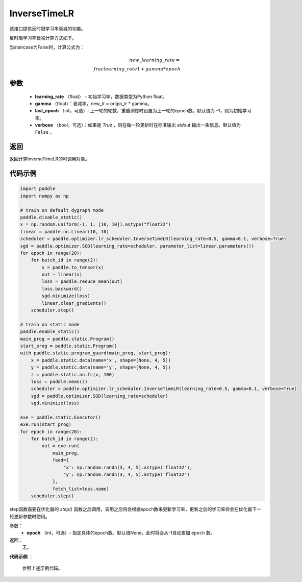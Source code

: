 .. _cn_api_paddle_optimizer_InverseTimeLR:

InverseTimeLR
-------------------------------


.. py:class:: paddle.optimizer.lr_scheduler.InverseTimeLR(learning_rate, gamma, last_epoch=-1, verbose=False)


该接口提供反时限学习率衰减的功能。

反时限学习率衰减计算方式如下。

当staircase为False时，计算公式为：

.. math::

   new\_learning\_rate = \\frac{learning\_rate}{1 + gamma * epoch}


参数
:::::::::
    - **learning_rate** （float） - 初始学习率，数据类型为Python float。
    - **gamma** （float）：衰减率，new_lr = origin_lr * gamma。
    - **last_epoch** （int，可选）: 上一轮的轮数，重启训练时设置为上一轮的epoch数。默认值为 -1，则为初始学习率。
    - **verbose** （bool，可选）：如果是 `True` ，则在每一轮更新时在标准输出 `stdout` 输出一条信息。默认值为 ``False`` 。

返回
:::::::::
返回计算InverseTimeLR的可调用对象。

代码示例
:::::::::

.. code-block:: python

    import paddle
    import numpy as np

    # train on default dygraph mode
    paddle.disable_static()
    x = np.random.uniform(-1, 1, [10, 10]).astype("float32")
    linear = paddle.nn.Linear(10, 10)
    scheduler = paddle.optimizer.lr_scheduler.InverseTimeLR(learning_rate=0.5, gamma=0.1, verbose=True)
    sgd = paddle.optimizer.SGD(learning_rate=scheduler, parameter_list=linear.parameters())
    for epoch in range(20):
        for batch_id in range(2):
            x = paddle.to_tensor(x)
            out = linear(x)
            loss = paddle.reduce_mean(out)
            loss.backward()
            sgd.minimize(loss)
            linear.clear_gradients()
        scheduler.step()

    # train on static mode
    paddle.enable_static()
    main_prog = paddle.static.Program()
    start_prog = paddle.static.Program()
    with paddle.static.program_guard(main_prog, start_prog):
        x = paddle.static.data(name='x', shape=[None, 4, 5])
        y = paddle.static.data(name='y', shape=[None, 4, 5])
        z = paddle.static.nn.fc(x, 100)
        loss = paddle.mean(z)
        scheduler = paddle.optimizer.lr_scheduler.InverseTimeLR(learning_rate=0.5, gamma=0.1, verbose=True)
        sgd = paddle.optimizer.SGD(learning_rate=scheduler)
        sgd.minimize(loss)

    exe = paddle.static.Executor()
    exe.run(start_prog)
    for epoch in range(20):
        for batch_id in range(2):
            out = exe.run(
                main_prog,
                feed={
                    'x': np.random.randn(3, 4, 5).astype('float32'),
                    'y': np.random.randn(3, 4, 5).astype('float32')
                },
                fetch_list=loss.name)
        scheduler.step()

.. py:method:: step(epoch=None)

step函数需要在优化器的 `step()` 函数之后调用，调用之后将会根据epoch数来更新学习率，更新之后的学习率将会在优化器下一轮更新参数时使用。

参数：
  - **epoch** （int，可选）- 指定具体的epoch数。默认值None，此时将会从-1自动累加 ``epoch`` 数。

返回：
  无。

**代码示例** ：

  参照上述示例代码。
